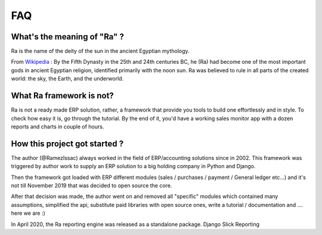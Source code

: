 ===
FAQ
===


What's the meaning of "Ra" ?
----------------------------

Ra is the name of the deity of the sun in the ancient Egyptian mythology.

From `Wikipedia <https://en.wikipedia.org/wiki/Ra>`_ : By the Fifth Dynasty in the 25th and 24th centuries BC, he (Ra)
had become one of the most important gods in ancient Egyptian religion, identified primarily with the noon sun.
Ra was believed to rule in all parts of the created world: the sky, the Earth, and the underworld.

What Ra framework is not?
-------------------------

Ra is not a ready made ERP solution, rather, a framework that provide you tools to build one effortlessly and in style.
To check how easy it is, go through the tutorial. By the end of it, you'd have a working sales monitor app with
a dozen reports and charts in couple of hours.

How this project got started ?
------------------------------

The author (@RamezIssac) always worked in the field of ERP/accounting solutions since in 2002.
This framework was triggered by author work to supply an ERP solution to a big holding company in Python and Django.

Then the framework got loaded with ERP different modules (sales / purchases / payment / General ledger etc...)
and it's not till November 2019 that was decided to open source the core.

After that decision was made, the author went on and removed all "specific" modules which contained many assumptions,
simplified the api, substitute paid libraries with open source ones, write a tutorial / documentation and .... here we are :)


In April 2020, the Ra reporting engine was released as a standalone package. Django Slick Reporting

